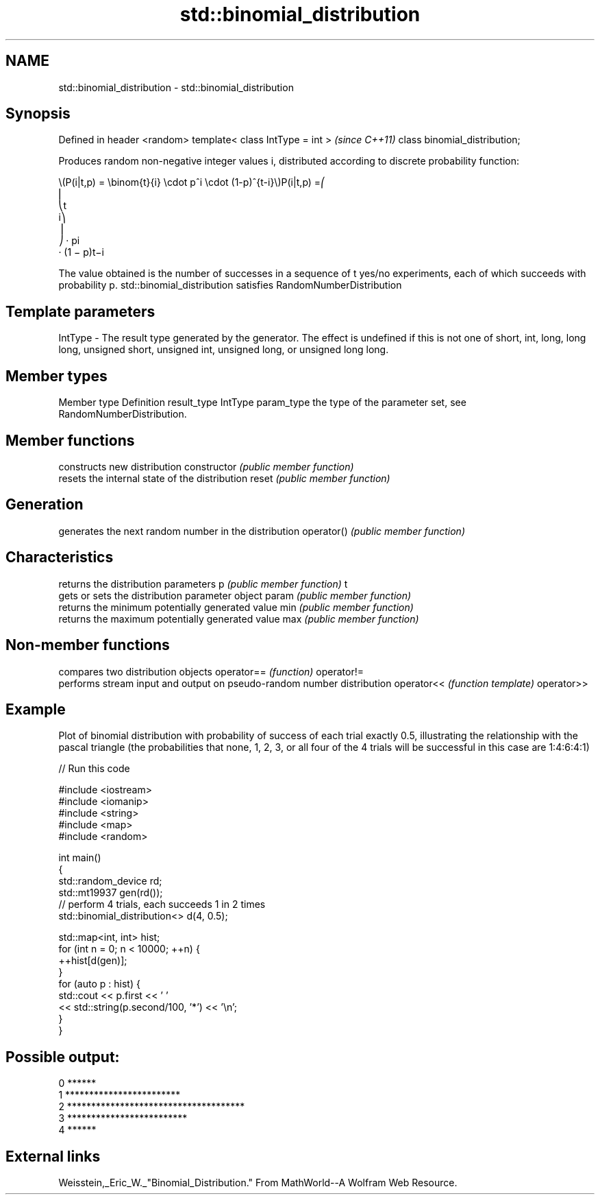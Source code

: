 .TH std::binomial_distribution 3 "2020.03.24" "http://cppreference.com" "C++ Standard Libary"
.SH NAME
std::binomial_distribution \- std::binomial_distribution

.SH Synopsis

Defined in header <random>
template< class IntType = int >  \fI(since C++11)\fP
class binomial_distribution;

Produces random non-negative integer values i, distributed according to discrete probability function:

      \\(P(i|t,p) = \\binom{t}{i} \\cdot p^i \\cdot (1-p)^{t-i}\\)P(i|t,p) =⎛
      ⎜
      ⎝t
      i⎞
      ⎟
      ⎠ · pi
      · (1 − p)t−i

The value obtained is the number of successes in a sequence of t yes/no experiments, each of which succeeds with probability p.
std::binomial_distribution satisfies RandomNumberDistribution

.SH Template parameters


IntType - The result type generated by the generator. The effect is undefined if this is not one of short, int, long, long long, unsigned short, unsigned int, unsigned long, or unsigned long long.



.SH Member types


Member type Definition
result_type IntType
param_type  the type of the parameter set, see RandomNumberDistribution.


.SH Member functions


              constructs new distribution
constructor   \fI(public member function)\fP
              resets the internal state of the distribution
reset         \fI(public member function)\fP

.SH Generation

              generates the next random number in the distribution
operator()    \fI(public member function)\fP

.SH Characteristics

              returns the distribution parameters
p             \fI(public member function)\fP
t
              gets or sets the distribution parameter object
param         \fI(public member function)\fP
              returns the minimum potentially generated value
min           \fI(public member function)\fP
              returns the maximum potentially generated value
max           \fI(public member function)\fP


.SH Non-member functions


           compares two distribution objects
operator== \fI(function)\fP
operator!=
           performs stream input and output on pseudo-random number distribution
operator<< \fI(function template)\fP
operator>>


.SH Example

Plot of binomial distribution with probability of success of each trial exactly 0.5, illustrating the relationship with the pascal triangle (the probabilities that none, 1, 2, 3, or all four of the 4 trials will be successful in this case are 1:4:6:4:1)

// Run this code

  #include <iostream>
  #include <iomanip>
  #include <string>
  #include <map>
  #include <random>

  int main()
  {
      std::random_device rd;
      std::mt19937 gen(rd());
      // perform 4 trials, each succeeds 1 in 2 times
      std::binomial_distribution<> d(4, 0.5);

      std::map<int, int> hist;
      for (int n = 0; n < 10000; ++n) {
          ++hist[d(gen)];
      }
      for (auto p : hist) {
          std::cout << p.first << ' '
                    << std::string(p.second/100, '*') << '\\n';
      }
  }

.SH Possible output:

  0 ******
  1 ************************
  2 *************************************
  3 *************************
  4 ******


.SH External links

Weisstein,_Eric_W._"Binomial_Distribution." From MathWorld--A Wolfram Web Resource.



